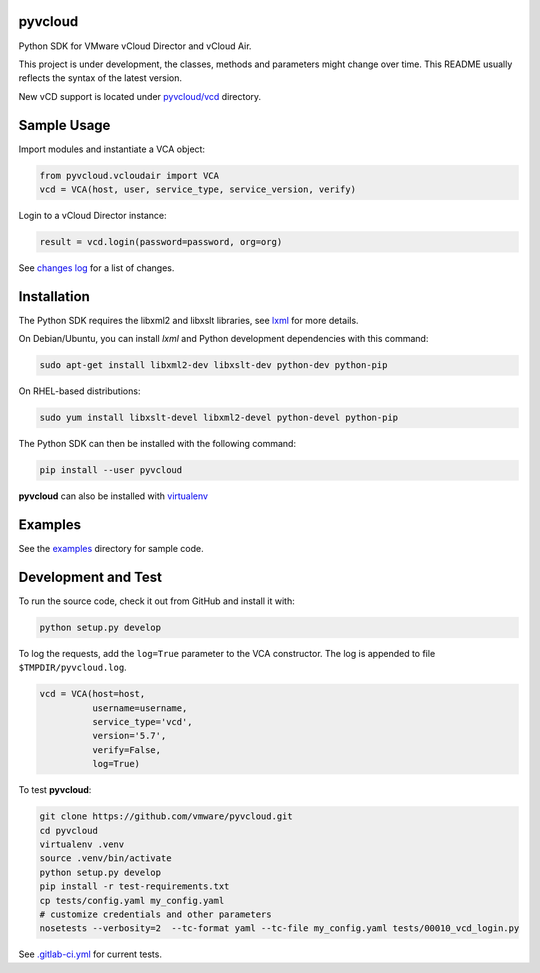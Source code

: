 pyvcloud
========

|docs-latest| |ver| |build-status|

Python SDK for VMware vCloud Director and vCloud Air.

This project is under development, the classes, methods and parameters might change over time. This README usually reflects the syntax of the latest version.

New vCD support is located under `pyvcloud/vcd <pyvcloud/vcd>`_ directory.

Sample Usage
============

Import modules and instantiate a VCA object:

.. code:: python

    from pyvcloud.vcloudair import VCA
    vcd = VCA(host, user, service_type, service_version, verify)

Login to a vCloud Director instance:

.. code:: python

    result = vcd.login(password=password, org=org)

See `changes log <ChangeLog>`_ for a list of changes.

Installation
============

The Python SDK requires the libxml2 and libxslt libraries, see `lxml <http://lxml.de/installation.html>`_ for more details.

On Debian/Ubuntu, you can install `lxml` and Python development dependencies with this command:

.. code:: bash

    sudo apt-get install libxml2-dev libxslt-dev python-dev python-pip

On RHEL-based distributions:

.. code:: bash

    sudo yum install libxslt-devel libxml2-devel python-devel python-pip

The Python SDK can then be installed with the following command:

.. code:: bash

    pip install --user pyvcloud

**pyvcloud** can also be installed with `virtualenv <http://docs.python-guide.org/en/latest/dev/virtualenvs/>`_

Examples
========

See the `examples <https://github.com/vmware/pyvcloud/blob/master/examples>`_ directory for sample code.

Development and Test
====================

To run the source code, check it out from GitHub and install it with:

.. code:: bash

    python setup.py develop

To log the requests, add the ``log=True`` parameter to the VCA constructor. The log is appended to file ``$TMPDIR/pyvcloud.log``.

.. code:: python

    vcd = VCA(host=host,
              username=username,
              service_type='vcd',
              version='5.7',
              verify=False,
              log=True)

To test **pyvcloud**:

.. code:: bash

    git clone https://github.com/vmware/pyvcloud.git
    cd pyvcloud
    virtualenv .venv
    source .venv/bin/activate
    python setup.py develop
    pip install -r test-requirements.txt
    cp tests/config.yaml my_config.yaml
    # customize credentials and other parameters
    nosetests --verbosity=2  --tc-format yaml --tc-file my_config.yaml tests/00010_vcd_login.py

See `.gitlab-ci.yml <.gitlab-ci.yml>`_ for current tests.

.. |build-status| image:: https://img.shields.io/travis/vmware/pyvcloud.svg?style=flat
    :alt: build status
    :scale: 100%
    :target: https://travis-ci.org/vmware/pyvcloud/

.. |docs-latest| image:: https://readthedocs.org/projects/pyvcloud/badge/?version=latest
    :alt: Documentation Status
    :scale: 100%
    :target: http://pyvcloud.readthedocs.org/en/latest/

.. |ver| image:: https://img.shields.io/pypi/v/pyvcloud.svg
    :alt: Stable Version
    :scale: 100%
    :target: https://pypi.python.org/pypi/pyvcloud



